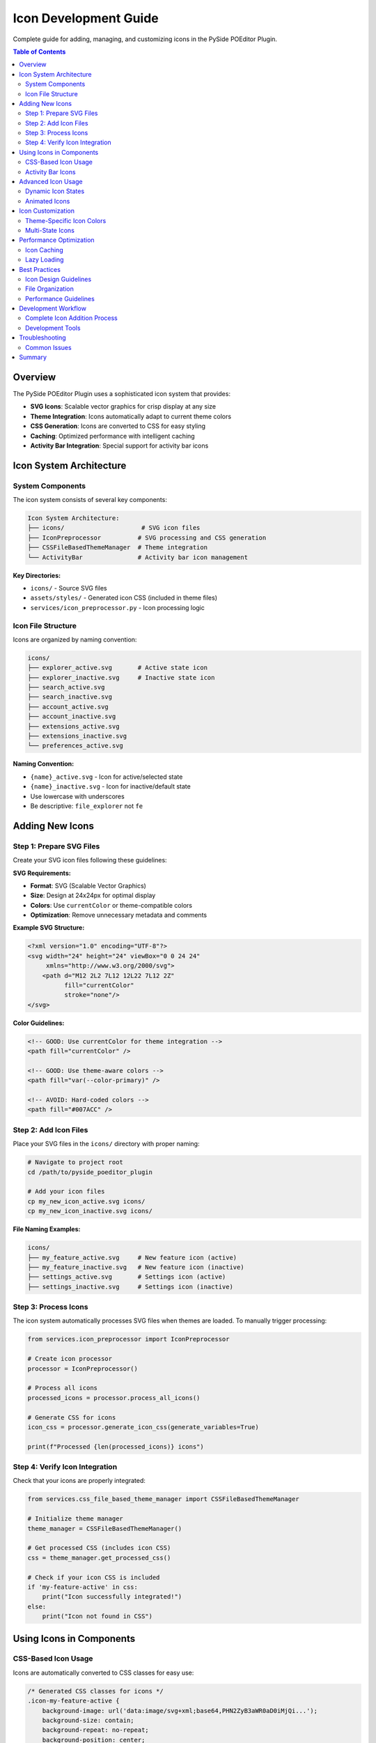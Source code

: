 ==============================
Icon Development Guide
==============================

.. py:module:: guides.icon_development

Complete guide for adding, managing, and customizing icons in the PySide POEditor Plugin.

.. contents:: Table of Contents
   :local:
   :depth: 3

Overview
========

The PySide POEditor Plugin uses a sophisticated icon system that provides:

* **SVG Icons**: Scalable vector graphics for crisp display at any size
* **Theme Integration**: Icons automatically adapt to current theme colors
* **CSS Generation**: Icons are converted to CSS for easy styling
* **Caching**: Optimized performance with intelligent caching
* **Activity Bar Integration**: Special support for activity bar icons

Icon System Architecture
=======================

System Components
-----------------

The icon system consists of several key components:

.. code-block:: text

   Icon System Architecture:
   ├── icons/                     # SVG icon files
   ├── IconPreprocessor          # SVG processing and CSS generation
   ├── CSSFileBasedThemeManager  # Theme integration
   └── ActivityBar               # Activity bar icon management

**Key Directories:**

* ``icons/`` - Source SVG files
* ``assets/styles/`` - Generated icon CSS (included in theme files)
* ``services/icon_preprocessor.py`` - Icon processing logic

Icon File Structure
------------------

Icons are organized by naming convention:

.. code-block:: text

   icons/
   ├── explorer_active.svg       # Active state icon
   ├── explorer_inactive.svg     # Inactive state icon
   ├── search_active.svg
   ├── search_inactive.svg
   ├── account_active.svg
   ├── account_inactive.svg
   ├── extensions_active.svg
   ├── extensions_inactive.svg
   └── preferences_active.svg

**Naming Convention:**

* ``{name}_active.svg`` - Icon for active/selected state
* ``{name}_inactive.svg`` - Icon for inactive/default state
* Use lowercase with underscores
* Be descriptive: ``file_explorer`` not ``fe``

Adding New Icons
===============

Step 1: Prepare SVG Files
-------------------------

Create your SVG icon files following these guidelines:

**SVG Requirements:**

* **Format**: SVG (Scalable Vector Graphics)
* **Size**: Design at 24x24px for optimal display
* **Colors**: Use ``currentColor`` or theme-compatible colors
* **Optimization**: Remove unnecessary metadata and comments

**Example SVG Structure:**

.. code-block:: xml

   <?xml version="1.0" encoding="UTF-8"?>
   <svg width="24" height="24" viewBox="0 0 24 24" 
        xmlns="http://www.w3.org/2000/svg">
       <path d="M12 2L2 7L12 12L22 7L12 2Z" 
             fill="currentColor" 
             stroke="none"/>
   </svg>

**Color Guidelines:**

.. code-block:: xml

   <!-- GOOD: Use currentColor for theme integration -->
   <path fill="currentColor" />
   
   <!-- GOOD: Use theme-aware colors -->
   <path fill="var(--color-primary)" />
   
   <!-- AVOID: Hard-coded colors -->
   <path fill="#007ACC" />

Step 2: Add Icon Files
----------------------

Place your SVG files in the ``icons/`` directory with proper naming:

.. code-block:: bash

   # Navigate to project root
   cd /path/to/pyside_poeditor_plugin
   
   # Add your icon files
   cp my_new_icon_active.svg icons/
   cp my_new_icon_inactive.svg icons/

**File Naming Examples:**

.. code-block:: text

   icons/
   ├── my_feature_active.svg     # New feature icon (active)
   ├── my_feature_inactive.svg   # New feature icon (inactive) 
   ├── settings_active.svg       # Settings icon (active)
   ├── settings_inactive.svg     # Settings icon (inactive)

Step 3: Process Icons
--------------------

The icon system automatically processes SVG files when themes are loaded. 
To manually trigger processing:

.. code-block:: python

   from services.icon_preprocessor import IconPreprocessor
   
   # Create icon processor
   processor = IconPreprocessor()
   
   # Process all icons
   processed_icons = processor.process_all_icons()
   
   # Generate CSS for icons
   icon_css = processor.generate_icon_css(generate_variables=True)
   
   print(f"Processed {len(processed_icons)} icons")

Step 4: Verify Icon Integration
------------------------------

Check that your icons are properly integrated:

.. code-block:: python

   from services.css_file_based_theme_manager import CSSFileBasedThemeManager
   
   # Initialize theme manager
   theme_manager = CSSFileBasedThemeManager()
   
   # Get processed CSS (includes icon CSS)
   css = theme_manager.get_processed_css()
   
   # Check if your icon CSS is included
   if 'my-feature-active' in css:
       print("Icon successfully integrated!")
   else:
       print("Icon not found in CSS")

Using Icons in Components
========================

CSS-Based Icon Usage
--------------------

Icons are automatically converted to CSS classes for easy use:

.. code-block:: css

   /* Generated CSS classes for icons */
   .icon-my-feature-active {
       background-image: url('data:image/svg+xml;base64,PHN2ZyB3aWR0aD0iMjQi...');
       background-size: contain;
       background-repeat: no-repeat;
       background-position: center;
   }
   
   .icon-my-feature-inactive {
       background-image: url('data:image/svg+xml;base64,PHN2ZyB3aWR0aD0iMjQi...');
       background-size: contain;
       background-repeat: no-repeat;
       background-position: center;
   }

**Using Icons in Qt Widgets:**

.. code-block:: python

   from PySide6.QtWidgets import QPushButton, QWidget
   from services.css_file_based_theme_manager import CSSFileBasedThemeManager
   
   class IconButton(QPushButton):
       def __init__(self, icon_name: str, active: bool = False, parent=None):
           super().__init__(parent)
           self.icon_name = icon_name
           self.active = active
           self.theme_manager = CSSFileBasedThemeManager()
           self.setup_icon()
       
       def setup_icon(self):
           """Set up the icon for this button"""
           state = "active" if self.active else "inactive"
           css_class = f"icon-{self.icon_name}-{state}"
           
           # Apply theme CSS
           css = self.theme_manager.get_processed_css()
           
           # Add icon-specific styling
           icon_css = f"""
           QPushButton {{
               width: 24px;
               height: 24px;
               border: none;
               background: transparent;
           }}
           
           QPushButton.{css_class} {{
               /* Icon background is set by generated CSS */
           }}
           """
           
           self.setStyleSheet(css + icon_css)
           self.setProperty("class", css_class)

Activity Bar Icons
-----------------

Activity bar icons have special integration requirements:

.. code-block:: python

   from models.activity_models import ActivityItem
   
   # Create activity with icon
   activity = ActivityItem(
       id="my_feature",
       title="My Feature",
       icon_name="my_feature",  # Corresponds to my_feature_active.svg
       panel_class=MyFeaturePanel
   )

**Activity Bar Icon Requirements:**

* Must have both ``{name}_active.svg`` and ``{name}_inactive.svg``
* Icons should be 24x24px for consistent sizing
* Use ``currentColor`` for theme compatibility
* Test in all themes (light, dark, colorful)

Advanced Icon Usage
==================

Dynamic Icon States
-------------------

Create icons that change based on application state:

.. code-block:: python

   from PySide6.QtWidgets import QLabel
   from PySide6.QtCore import QTimer
   
   class DynamicIcon(QLabel):
       def __init__(self, base_icon_name: str, parent=None):
           super().__init__(parent)
           self.base_icon_name = base_icon_name
           self.is_active = False
           self.theme_manager = CSSFileBasedThemeManager()
           self.setup_icon()
       
       def setup_icon(self):
           """Set up the icon display"""
           self.setFixedSize(24, 24)
           self.update_icon_state()
       
       def update_icon_state(self):
           """Update icon based on current state"""
           state = "active" if self.is_active else "inactive"
           css_class = f"icon-{self.base_icon_name}-{state}"
           
           css = f"""
           QLabel {{
               background-image: url('{self.get_icon_data_url(state)}');
               background-size: contain;
               background-repeat: no-repeat;
               background-position: center;
           }}
           """
           self.setStyleSheet(css)
       
       def set_active(self, active: bool):
           """Change icon state"""
           if self.is_active != active:
               self.is_active = active
               self.update_icon_state()
       
       def get_icon_data_url(self, state: str) -> str:
           """Get the data URL for the icon"""
           from services.icon_preprocessor import IconPreprocessor
           processor = IconPreprocessor()
           processed_icons = processor.process_all_icons()
           
           icon_key = f"{self.base_icon_name}_{state}"
           return processed_icons.get(icon_key, "")

Animated Icons
-------------

Create simple icon animations using Qt properties:

.. code-block:: python

   from PySide6.QtWidgets import QLabel
   from PySide6.QtCore import QPropertyAnimation, QTimer, pyqtProperty
   
   class AnimatedIcon(QLabel):
       def __init__(self, icon_name: str, parent=None):
           super().__init__(parent)
           self.icon_name = icon_name
           self._opacity = 1.0
           self.setup_animation()
       
       @pyqtProperty(float)
       def opacity(self):
           return self._opacity
       
       @opacity.setter
       def opacity(self, value):
           self._opacity = value
           self.update_opacity()
       
       def setup_animation(self):
           """Set up icon animation"""
           self.animation = QPropertyAnimation(self, b"opacity")
           self.animation.setDuration(1000)  # 1 second
           self.animation.setStartValue(1.0)
           self.animation.setEndValue(0.3)
           self.animation.setLoopCount(-1)  # Infinite loop
       
       def start_animation(self):
           """Start the icon animation"""
           self.animation.start()
       
       def stop_animation(self):
           """Stop the icon animation"""
           self.animation.stop()
           self.opacity = 1.0
       
       def update_opacity(self):
           """Update the visual opacity"""
           self.setStyleSheet(f"QLabel {{ opacity: {self._opacity}; }}")

Icon Customization
=================

Theme-Specific Icon Colors
--------------------------

Icons can adapt to different themes by using CSS variables:

.. code-block:: xml

   <!-- SVG with theme-aware colors -->
   <svg width="24" height="24" viewBox="0 0 24 24" 
        xmlns="http://www.w3.org/2000/svg">
       <path d="M12 2L2 7L12 12L22 7L12 2Z" 
             fill="var(--color-primary)" 
             stroke="var(--color-text)"/>
   </svg>

**CSS Variable Integration:**

.. code-block:: css

   /* In theme files */
   :root {
       --icon-color-primary: var(--color-primary);
       --icon-color-secondary: var(--color-secondary);
       --icon-color-muted: var(--color-text-muted);
   }
   
   /* Icon-specific variables */
   .icon-my-feature-active {
       color: var(--icon-color-primary);
   }
   
   .icon-my-feature-inactive {
       color: var(--icon-color-muted);
   }

Multi-State Icons
----------------

Create icons with multiple states beyond active/inactive:

.. code-block:: text

   icons/
   ├── notification_default.svg   # Default state
   ├── notification_active.svg    # Active state
   ├── notification_alert.svg     # Alert state
   ├── notification_disabled.svg  # Disabled state

.. code-block:: python

   class MultiStateIcon(QLabel):
       def __init__(self, icon_name: str, parent=None):
           super().__init__(parent)
           self.icon_name = icon_name
           self.current_state = "default"
           self.setup_icon()
       
       def set_state(self, state: str):
           """Set icon state: 'default', 'active', 'alert', 'disabled'"""
           valid_states = ['default', 'active', 'alert', 'disabled']
           if state in valid_states:
               self.current_state = state
               self.update_icon()
       
       def update_icon(self):
           """Update icon based on current state"""
           css_class = f"icon-{self.icon_name}-{self.current_state}"
           css = f"""
           QLabel {{
               background-image: url('{self.get_icon_data_url()}');
               background-size: contain;
               background-repeat: no-repeat;
               background-position: center;
           }}
           """
           self.setStyleSheet(css)

Performance Optimization
=======================

Icon Caching
------------

The icon system uses aggressive caching for optimal performance:

.. code-block:: python

   from services.icon_preprocessor import IconPreprocessor
   
   # Icons are automatically cached after first processing
   processor = IconPreprocessor()
   
   # First call: processes and caches icons
   icons1 = processor.process_all_icons()
   
   # Subsequent calls: returns cached results
   icons2 = processor.process_all_icons()  # Much faster
   
   # Clear cache if icons have changed
   processor.clear_cache()

Lazy Loading
-----------

Load icons only when needed to improve startup performance:

.. code-block:: python

   class LazyIconLoader:
       def __init__(self):
           self._loaded_icons = {}
           self.processor = IconPreprocessor()
       
       def get_icon_css(self, icon_name: str, state: str = "inactive") -> str:
           """Get icon CSS, loading on demand"""
           key = f"{icon_name}_{state}"
           
           if key not in self._loaded_icons:
               # Load icon on first access
               all_icons = self.processor.process_all_icons()
               self._loaded_icons[key] = all_icons.get(key, "")
           
           return self._loaded_icons[key]

Best Practices
=============

Icon Design Guidelines
---------------------

1. **Consistent Style**: Maintain visual consistency across all icons
2. **Appropriate Size**: Design at 24x24px for optimal display
3. **Theme Compatibility**: Use ``currentColor`` or CSS variables
4. **Simplicity**: Keep icons simple and recognizable
5. **Accessibility**: Ensure sufficient contrast in all themes

File Organization
----------------

1. **Naming Convention**: Use descriptive, lowercase names with underscores
2. **State Variants**: Always provide both active and inactive states
3. **File Optimization**: Remove unnecessary SVG metadata
4. **Version Control**: Commit both SVG source and generated CSS

Performance Guidelines
---------------------

1. **Cache Awareness**: Understand that icons are cached for performance
2. **Batch Processing**: Process multiple icons together when possible
3. **Memory Management**: Clear cache when no longer needed
4. **Lazy Loading**: Load icons on demand for better startup performance

Development Workflow
===================

Complete Icon Addition Process
-----------------------------

1. **Design Icon**: Create SVG icon following design guidelines
2. **Optimize SVG**: Remove unnecessary elements and use theme colors
3. **Add Files**: Place SVG files in ``icons/`` directory
4. **Test Processing**: Verify icon processing works correctly
5. **Integrate**: Use icon in components with proper CSS classes
6. **Test Themes**: Verify icon appearance in all themes
7. **Performance Check**: Ensure icon loading doesn't impact performance

Development Tools
----------------

**Icon Processing Test:**

.. code-block:: python

   def test_icon_processing():
       """Test that icon processing works correctly"""
       from services.icon_preprocessor import IconPreprocessor
       
       processor = IconPreprocessor()
       processed_icons = processor.process_all_icons()
       
       # Check that your icon was processed
       expected_icons = ['my_feature_active', 'my_feature_inactive']
       for icon in expected_icons:
           if icon in processed_icons:
               print(f"✓ {icon} processed successfully")
           else:
               print(f"✗ {icon} not found")

**CSS Generation Test:**

.. code-block:: python

   def test_icon_css_generation():
       """Test that icon CSS is generated correctly"""
       from services.icon_preprocessor import IconPreprocessor
       
       processor = IconPreprocessor()
       css = processor.generate_icon_css(generate_variables=True)
       
       # Check that your icon CSS is included
       if 'icon-my-feature-active' in css:
           print("✓ Icon CSS generated successfully")
       else:
           print("✗ Icon CSS not found")

Troubleshooting
==============

Common Issues
------------

**Issue: Icon Not Appearing**

1. Check file naming matches convention
2. Verify SVG file is valid
3. Clear icon cache and regenerate
4. Check CSS class names in generated CSS

.. code-block:: python

   # Debug icon loading
   from services.icon_preprocessor import IconPreprocessor
   
   processor = IconPreprocessor()
   processor.clear_cache()  # Clear cache
   icons = processor.process_all_icons()
   
   print("Available icons:")
   for icon_name in icons.keys():
       print(f"  {icon_name}")

**Issue: Icon Wrong Color in Theme**

1. Check SVG uses ``currentColor`` or CSS variables
2. Verify theme CSS includes icon color definitions
3. Test in all themes

.. code-block:: xml

   <!-- Fix: Use currentColor instead of hard-coded color -->
   <path fill="currentColor" stroke="currentColor" />

**Issue: Icon Performance Problems**

1. Check icon file sizes (should be small)
2. Monitor cache usage
3. Use lazy loading for many icons

.. code-block:: python

   # Check cache performance
   from services.css_file_based_theme_manager import CSSFileBasedThemeManager
   
   theme_manager = CSSFileBasedThemeManager()
   theme_manager.print_cache_statistics()

Summary
======

The icon system provides a powerful, theme-integrated way to manage icons in the PySide POEditor Plugin. Key points:

* **Add Icons**: Place SVG files in ``icons/`` directory with proper naming
* **Use CSS Classes**: Icons are converted to CSS classes automatically
* **Theme Integration**: Icons adapt to current theme colors
* **Performance**: System uses caching for optimal performance
* **Best Practices**: Follow naming conventions and design guidelines

For additional information, see:

* :doc:`/services/icon_preprocessor` - Icon processing API reference
* :doc:`css_development_guide` - CSS system integration
* :doc:`theme_creation_guide` - Custom theme creation
* :doc:`/services/css_file_based_theme_manager` - Theme manager API
